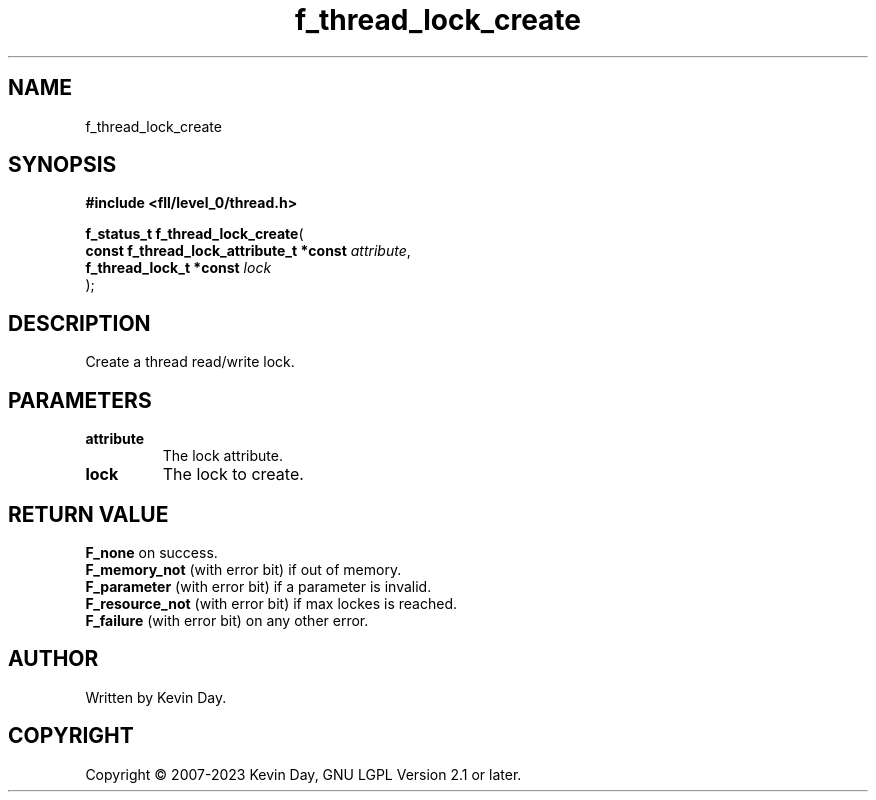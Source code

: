 .TH f_thread_lock_create "3" "July 2023" "FLL - Featureless Linux Library 0.6.9" "Library Functions"
.SH "NAME"
f_thread_lock_create
.SH SYNOPSIS
.nf
.B #include <fll/level_0/thread.h>
.sp
\fBf_status_t f_thread_lock_create\fP(
    \fBconst f_thread_lock_attribute_t *const \fP\fIattribute\fP,
    \fBf_thread_lock_t *const                 \fP\fIlock\fP
);
.fi
.SH DESCRIPTION
.PP
Create a thread read/write lock.
.SH PARAMETERS
.TP
.B attribute
The lock attribute.

.TP
.B lock
The lock to create.

.SH RETURN VALUE
.PP
\fBF_none\fP on success.
.br
\fBF_memory_not\fP (with error bit) if out of memory.
.br
\fBF_parameter\fP (with error bit) if a parameter is invalid.
.br
\fBF_resource_not\fP (with error bit) if max lockes is reached.
.br
\fBF_failure\fP (with error bit) on any other error.
.SH AUTHOR
Written by Kevin Day.
.SH COPYRIGHT
.PP
Copyright \(co 2007-2023 Kevin Day, GNU LGPL Version 2.1 or later.
